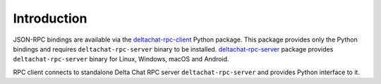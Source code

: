 Introduction
============

JSON-RPC bindings are available via the `deltachat-rpc-client <https://pypi.org/project/deltachat-rpc-client/>`_ Python package.
This package provides only the Python bindings and requires ``deltachat-rpc-server`` binary to be installed.
`deltachat-rpc-server <https://pypi.org/project/deltachat-rpc-server/>`_ package provides ``deltachat-rpc-server`` binary for Linux, Windows, macOS and Android.

RPC client connects to standalone Delta Chat RPC server ``deltachat-rpc-server`` and provides Python interface to it.
